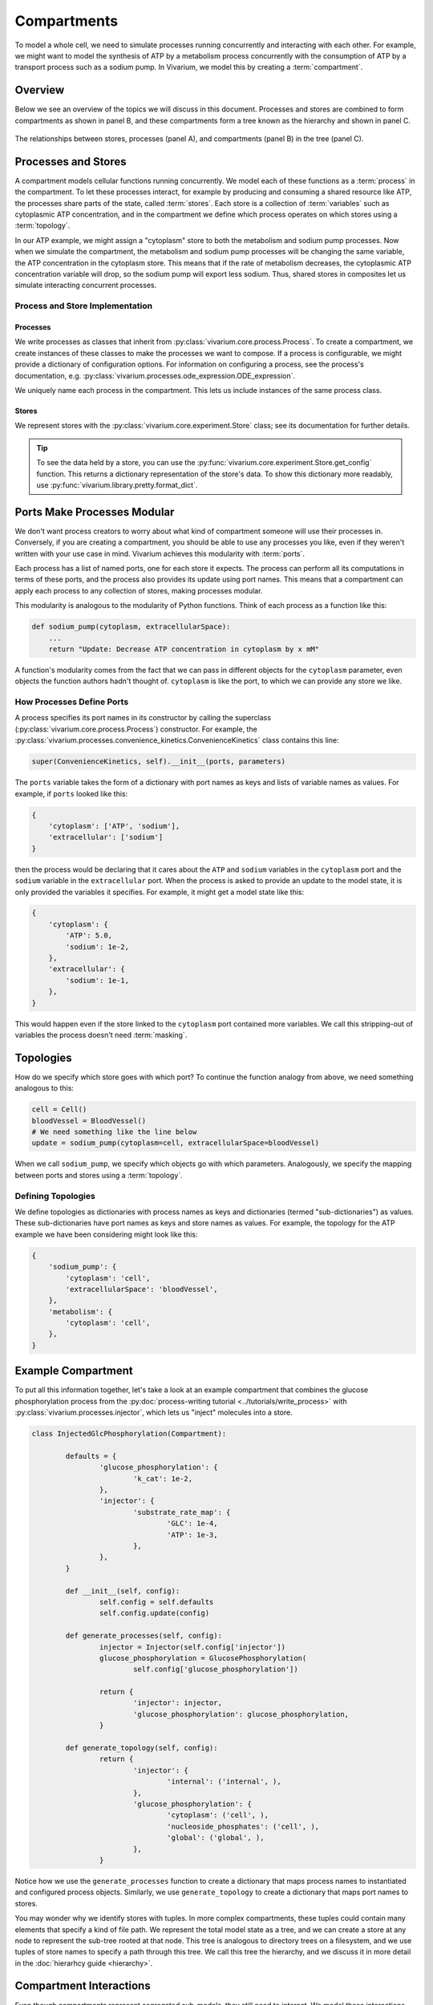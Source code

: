 ============
Compartments
============

To model a whole cell, we need to simulate processes running
concurrently and interacting with each other. For example, we might want
to model the synthesis of ATP by a metabolism process concurrently with
the consumption of ATP by a transport process such as a sodium pump. In
Vivarium, we model this by creating a :term:`compartment`.

--------
Overview
--------

Below we see an overview of the topics we will discuss in this document.
Processes and stores are combined to form compartments as shown in panel
B, and these compartments form a tree known as the hierarchy and shown
in panel C.

.. _fig-compartment:

.. figure:: ../_static/compartment.png
   :width: 100%
   :align: center
   :alt: A figure with 3 panels lettered A through C. In panel A, we see
       a red database symbol labeled "store" and with the text
       "variable values, units, mass, children, emitters, dividers,
       updaters" within it. Below, a yellow rectangle labeled "process"
       contains the text "variable names, parameters, mechanisms." A
       black line extending from the rectangle is labeled "port". In
       panel B, we see a blue square labeled "compartment". Inside are
       two stores and two processes, with the lower store connected to
       the ports of both processes, and the upper store connected only
       to the top process. A store outside the square labeled "boundary"
       is connected to a port of the upper process. In panel C, 4
       compartments form a tree with one compartment at the top level
       and one at the bottom level. The tree's edges are formed by black
       lines to boundary stores.

   The relationships between stores, processes (panel A), and
   compartments (panel B) in the tree (panel C).

--------------------
Processes and Stores
--------------------

A compartment models cellular functions running concurrently. We model each
of these functions as a :term:`process` in the compartment. To let these
processes interact, for example by producing and consuming a shared
resource like ATP, the processes share parts of the state, called
:term:`stores`. Each store is a collection of :term:`variables` such as
cytoplasmic ATP concentration, and in the compartment we define which
process operates on which stores using a :term:`topology`.

In our ATP example, we might assign a "cytoplasm" store to both the
metabolism and sodium pump processes. Now when we simulate the
compartment, the metabolism and sodium pump processes will be changing
the same variable, the ATP concentration in the cytoplasm store. This
means that if the rate of metabolism decreases, the cytoplasmic ATP
concentration variable will drop, so the sodium pump will export less
sodium. Thus, shared stores in composites let us simulate interacting
concurrent processes.

Process and Store Implementation
================================

Processes
---------

We write processes as classes that inherit from
:py:class:`vivarium.core.process.Process`.  To create a compartment, we
create instances of these classes to make the processes we want to
compose. If a process is configurable, we might provide a dictionary of
configuration options. For information on configuring a process, see the
process's documentation, e.g.
:py:class:`vivarium.processes.ode_expression.ODE_expression`.

We uniquely name each process in the compartment. This lets us include
instances of the same process class.

Stores
------

We represent stores with the :py:class:`vivarium.core.experiment.Store`
class; see its documentation for further details.

.. tip:: To see the data held by a store, you can use the
   :py:func:`vivarium.core.experiment.Store.get_config` function. This
   returns a dictionary representation of the store's data. To show this
   dictionary more readably, use
   :py:func:`vivarium.library.pretty.format_dict`.

----------------------------
Ports Make Processes Modular
----------------------------

We don't want process creators to worry about what kind of compartment
someone will use their processes in. Conversely, if you are creating a
compartment, you should be able to use any processes you like, even if
they weren't written with your use case in mind. Vivarium achieves this
modularity with :term:`ports`.

Each process has a list of named ports, one for each store it expects.
The process can perform all its computations in terms of these ports,
and the process also provides its update using port names.  This means
that a compartment can apply each process to any collection of stores,
making processes modular.

This modularity is analogous to the modularity of Python functions.
Think of each process as a function like this:

.. code-block:: python

    def sodium_pump(cytoplasm, extracellularSpace):
        ...
        return "Update: Decrease ATP concentration in cytoplasm by x mM"

A function's modularity comes from the fact that we can pass in different
objects for the ``cytoplasm`` parameter, even objects the function
authors hadn't thought of. ``cytoplasm`` is like the port, to which we
can provide any store we like.

How Processes Define Ports
==========================

A process specifies its port names in its constructor by calling the
superclass (:py:class:`vivarium.core.process.Process`)
constructor. For example, the
:py:class:`vivarium.processes.convenience_kinetics.ConvenienceKinetics`
class contains this line:

.. code-block:: python

    super(ConvenienceKinetics, self).__init__(ports, parameters)

The ``ports`` variable takes the form of a dictionary with port names as
keys and lists of variable names as values. For example, if ``ports``
looked like this:

.. code-block:: python

    {
        'cytoplasm': ['ATP', 'sodium'],
        'extracellular': ['sodium']
    }

then the process would be declaring that it cares about the ``ATP`` and
``sodium`` variables in the ``cytoplasm`` port and the ``sodium``
variable in the ``extracellular`` port. When the process is asked to
provide an update to the model state, it is only provided the variables
it specifies. For example, it might get a model state like this:

.. code-block:: python

    {
        'cytoplasm': {
            'ATP': 5.0,
            'sodium': 1e-2,
        },
        'extracellular': {
            'sodium': 1e-1,
        },
    }

This would happen even if the store linked to the ``cytoplasm`` port
contained more variables. We call this stripping-out of variables the
process doesn't need :term:`masking`.

----------
Topologies
----------

How do we specify which store goes with which port? To continue the
function analogy from above, we need something analogous to this:

.. code-block:: python

    cell = Cell()
    bloodVessel = BloodVessel()
    # We need something like the line below
    update = sodium_pump(cytoplasm=cell, extracellularSpace=bloodVessel)

When we call ``sodium_pump``, we specify which objects go with which
parameters. Analogously, we specify the mapping between ports and stores
using a :term:`topology`.

Defining Topologies
===================

We define topologies as dictionaries with process names as keys and
dictionaries (termed "sub-dictionaries") as values. These
sub-dictionaries have port names as keys and store names as values. For
example, the topology for the ATP example we have been considering might
look like this:

.. code-block:: python

    {
        'sodium_pump': {
            'cytoplasm': 'cell',
            'extracellularSpace': 'bloodVessel',
        },
        'metabolism': {
            'cytoplasm': 'cell',
        },
    }

-------------------
Example Compartment
-------------------

To put all this information together, let's take a look at an example
compartment that combines the glucose phosphorylation process from the
:py:doc:`process-writing tutorial <../tutorials/write_process>` with
:py:class:`vivarium.processes.injector`, which lets us "inject"
molecules into a store.

.. code-block:: python

	class InjectedGlcPhosphorylation(Compartment):

		defaults = {
			'glucose_phosphorylation': {
				'k_cat': 1e-2,
			},
			'injector': {
				'substrate_rate_map': {
					'GLC': 1e-4,
					'ATP': 1e-3,
				},
			},
		}

		def __init__(self, config):
			self.config = self.defaults
			self.config.update(config)

		def generate_processes(self, config):
			injector = Injector(self.config['injector'])
			glucose_phosphorylation = GlucosePhosphorylation(
				self.config['glucose_phosphorylation'])

			return {
				'injector': injector,
				'glucose_phosphorylation': glucose_phosphorylation,
			}

		def generate_topology(self, config):
			return {
				'injector': {
					'internal': ('internal', ),
				},
				'glucose_phosphorylation': {
					'cytoplasm': ('cell', ),
					'nucleoside_phosphates': ('cell', ),
					'global': ('global', ),
				},
			}

Notice how we use the ``generate_processes`` function to create a
dictionary that maps process names to instantiated and configured
process objects. Similarly, we use ``generate_topology`` to create a
dictionary that maps port names to stores.

You may wonder why we identify stores with tuples. In more complex
compartments, these tuples could contain many elements that specify a
kind of file path. We represent the total model state as a tree, and we
can create a store at any node to represent the sub-tree rooted at that
node. This tree is analogous to directory trees on a filesystem, and we
use tuples of store names to specify a path through this tree. We call
this tree the hierarchy, and we discuss it in more detail in the
:doc:`hierarhcy guide <hierarchy>`.

------------------------
Compartment Interactions
------------------------

Even though compartments represent segregated sub-models, they still
need to interact. We model these interactions using :term:`boundary
stores` between compartments. For example, the boundary store between a
cell and its environment might track the flux of metabolites between the
cell and environment compartments.

When compartments are nested, these boundary stores also exist between
the inner and the outer compartment. Thus nested compartments form a
tree whose nodes are compartments and whose edges are boundary stores. A
node's parent is its outer compartment, while its children are the
compartments within it.

Since boundary stores can also exist between compartments who share a
parent, you may find it useful to think of compartments and their
boundary stores as a bigraph (not a bipartite graph) where the tree
denotes nesting and all the edges (including those in the tree)
represent boundary stores.
